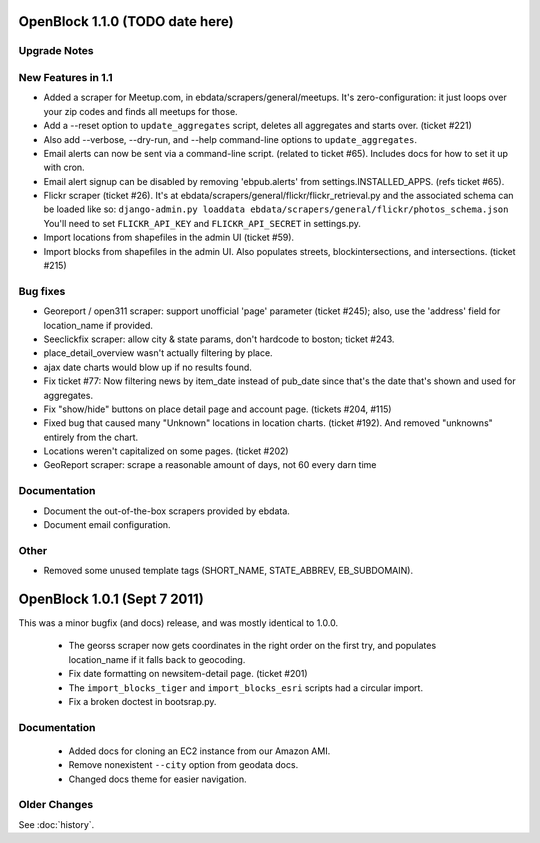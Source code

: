 OpenBlock 1.1.0 (TODO date here)
====================================

Upgrade Notes
-------------

New Features in 1.1
-------------------

* Added a scraper for Meetup.com, in ebdata/scrapers/general/meetups.
  It's zero-configuration: it just loops over your zip codes and
  finds all meetups for those.

* Add a --reset option to ``update_aggregates`` script, deletes all
  aggregates and starts over. (ticket #221)

* Also add --verbose, --dry-run, and --help command-line options to
  ``update_aggregates``.

* Email alerts can now be sent via a command-line script. (related to
  ticket #65). Includes docs for how to set it up with cron.

* Email alert signup can be disabled by removing 'ebpub.alerts' from
  settings.INSTALLED_APPS. (refs ticket #65).

* Flickr scraper (ticket #26).
  It's at ebdata/scrapers/general/flickr/flickr_retrieval.py
  and the associated schema can be loaded like so:
  ``django-admin.py loaddata ebdata/scrapers/general/flickr/photos_schema.json``
  You'll need to set ``FLICKR_API_KEY`` and ``FLICKR_API_SECRET`` in
  settings.py.

* Import locations from shapefiles in the admin UI (ticket #59).

* Import blocks from shapefiles in the admin UI.
  Also populates streets, blockintersections, and intersections.
  (ticket #215)

Bug fixes
---------

* Georeport / open311 scraper: support unofficial 'page' parameter
  (ticket #245); also, use the 'address' field for location_name if
  provided.

* Seeclickfix scraper: allow city & state params, don't hardcode to
  boston; ticket #243.

* place_detail_overview wasn't actually filtering by place.

* ajax date charts would blow up if no results found.

* Fix ticket #77: Now filtering news by item_date instead of pub_date
  since that's the date that's shown and used for aggregates.

* Fix "show/hide" buttons on place detail page and account
  page. (tickets #204, #115)

* Fixed bug that caused many "Unknown" locations in location charts.
  (ticket #192). And removed "unknowns" entirely from the chart.

* Locations weren't capitalized on some pages. (ticket #202)

* GeoReport scraper: scrape a reasonable amount of days, not 60 every
  darn time

Documentation
-------------

* Document the out-of-the-box scrapers provided by ebdata.

* Document email configuration.

Other
-----

* Removed some unused template tags (SHORT_NAME, STATE_ABBREV, EB_SUBDOMAIN).



OpenBlock 1.0.1 (Sept 7 2011)
================================

This was a minor bugfix (and docs) release, and was mostly identical to 1.0.0.

 * The georss scraper now gets coordinates in the right order on the
   first try, and populates location_name if it falls back to
   geocoding.

 * Fix date formatting on newsitem-detail page. (ticket #201)

 * The ``import_blocks_tiger`` and ``import_blocks_esri`` scripts had
   a circular import.

 * Fix a broken doctest in bootsrap.py.

Documentation
-------------

 * Added docs for cloning an EC2 instance from our Amazon AMI.

 * Remove nonexistent ``--city`` option from geodata docs.

 * Changed docs theme for easier navigation.


Older Changes
-------------

See :doc:`history`.

